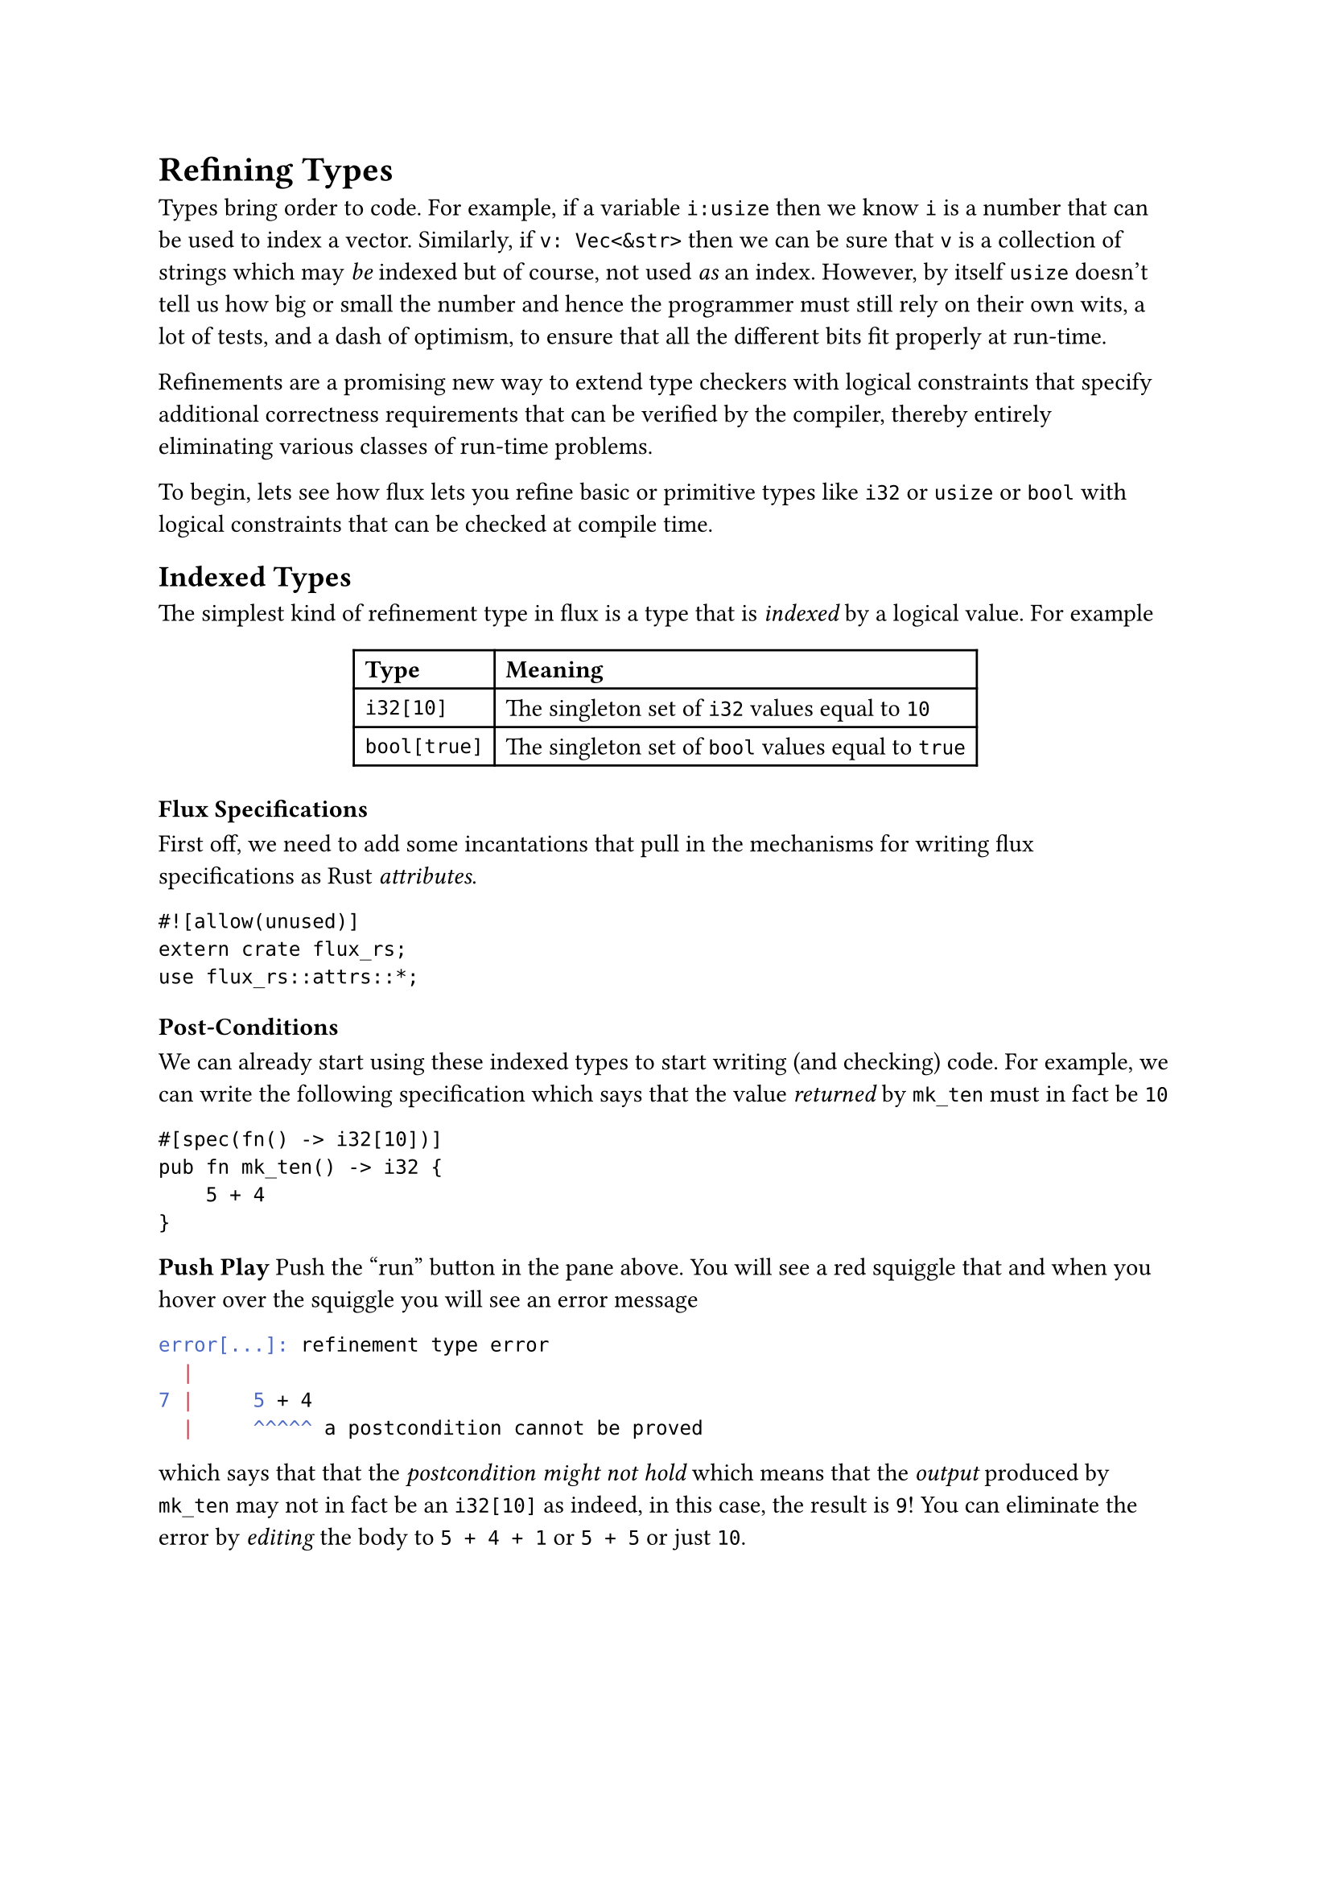 = Refining Types

Types bring order to code. For example, if a variable `i:usize`
then we know `i` is a number that can be used to index a vector.
Similarly, if `v: Vec<&str>` then we can be sure that `v` is a
collection of strings which may _be_ indexed but of course,
not used _as_ an index. However, by itself `usize` doesn't
tell us how big or small the number and hence the programmer
must still rely on their own wits, a lot of tests, and a dash
of optimism, to ensure that all the different bits fit properly
at run-time.

#link("https://arxiv.org/abs/2010.07763")[Refinements] are a promising new way to extend
type checkers with logical constraints that specify additional
correctness requirements that can be verified by the compiler,
thereby entirely eliminating various classes of run-time problems.

To begin, lets see how flux lets you refine basic or primitive
types like `i32` or `usize` or `bool` with logical constraints that
can be checked at compile time.

== Indexed Types

The simplest kind of refinement type in flux is a type that is
_indexed_ by a logical value. For example

#align(center)[
#table(
  columns: 2,
  align: (left, left),
  [*Type*], [*Meaning*],
  [`i32[10]`], [The  singleton set of `i32` values equal to `10`],
  [`bool[true]`], [The singleton set of `bool` values equal to `true`],
)
]

// <!-- SLIDE -->

=== Flux Specifications

First off, we need to add some incantations that pull in the mechanisms
for writing flux specifications as Rust _attributes_.

```rust-editable
#![allow(unused)]
extern crate flux_rs;
use flux_rs::attrs::*;
```


=== Post-Conditions

We can already start using these indexed types to start writing (and checking)
code. For example, we can write the following specification which says that
the value _returned_ by `mk_ten` must in fact be `10`

```rust-editable
#[spec(fn() -> i32[10])]
pub fn mk_ten() -> i32 {
    5 + 4
}
```

#strong[Push Play]
Push the "run" button in the pane above. You will see a red squiggle that
and when you hover over the squiggle you will see an error message

```bash
error[...]: refinement type error
  |
7 |     5 + 4
  |     ^^^^^ a postcondition cannot be proved
```

which says that that the _postcondition might not hold_ which means
that the _output_ produced by `mk_ten` may not in fact be an `i32[10]`
as indeed, in this case, the result is `9`! You can eliminate the error
by _editing_ the body to `5 + 4 + 1` or `5 + 5` or just `10`.

// <!-- SLIDE -->

// ### Pre-Conditions

// You can use an index to _restrict the inputs_ that a function expects
// to be called with.

// ```rust,editable
// #[spec(fn (b:bool[true]))]
// pub fn assert(b:bool) {
//   if !b { panic!("assertion failed") }
// }
// ```

// The specification for `assert` says you can _only_ call
// it with `true` as the input. So if you write

// ```rust,editable
// fn test(){
//   assert(2 + 2 == 4);
//   assert(2 + 2 == 5); // fails to type check
// }
// ```

// then `flux` will complain that

// ```bash
// error[FLUX]: precondition might not hold
//    |
// 12 |     assert(2 + 2 == 5); // fails to type check
//    |     ^^^^^^^^^^^^^^^^^^
// ```

// meaning at the second call to `assert` the input _may not_
// be `true`, as of course, in this case, it is not!

// Can you edit the code of `test` to fix the error?

// <!-- SLIDE -->

// ## Index Parameters and Expressions

// Its not terribly exciting to only talk about _fixed_ values
// like `10` or `true`. To be more useful, `flux` lets you index
// types by refinement _parameters_. For example, you can write

// ```rust,editable
// #[spec(fn(n:i32) -> bool[0 < n])]
// pub fn is_pos(n: i32) -> bool {
//   if 0 < n {
//     true
//   } else {
//     false
//   }
// }
// ```

// Here, the type says that `is_pos`

// - **takes** as _input_ some `i32` _indexed by_ `n`
// - **returns** as _output_ the `bool` _indexed by_ `0 < n`

// That is, `is_pos` returns `true` _exactly when_ `0 < n`.

// We might use this function to check that:

// ```rust,editable
// pub fn test_pos(n: i32) {
//   let m = if is_pos(n) { n - 1 } else { 0 };
//   assert(0 <= m);
// }
// ```

// <!-- SLIDE -->

// ## Existential Types

// Often we don't care about the _exact_ value of a thing -- but just
// care about some _properties_ that it may have. For example, we don't
// care that an `i32` is equal to `5` or `10` or `n` but that it is
// non-negative.

// | **Type**         | **Meaning**                                          |
// | :--------------- | :--------------------------------------------------- |
// | `i32{v: 0 <  v}` | The set of `i32` values that positive                |
// | `i32{v: n <= v}` | The set of `i32` values greater than or equal to `n` |

// Flux allows such specifications by pairing plain Rust types
// with _assertions_ [^1] that constrain the value.

// <!-- SLIDE -->

// ## Existential Output Types

// For example, we can rewrite `mk_10` with the output type
// `i32{v:0<v}` that specifies a weaker property:
// the value returned by `mk_ten_pos` is positive.

// ```rust,editable
// #[spec(fn() -> i32{v: 0 < v})]
// pub fn mk_ten_pos() -> i32 {
//     5 + 5
// }
// ```

// <!-- SLIDE -->

// ## Example: `abs`olute value

// Similarly, you might specify that a function that computes the _absolute_
// value of an `i32` with a type which says the result is non-negative _and_
// exceeds the input `n`.

// ```rust,editable
// #[spec(fn (n:i32) -> i32{v:0<=v && n<=v})]
// pub fn abs(n: i32) -> i32 {
//     if 0 <= n {
//         n
//     } else {
//         0 - n
//     }
// }
// ```

// <!-- SLIDE -->

// ## Combining Indexes and Constraints

// Sometimes, we want to _combine_ indexes and constraints in a specification.

// For example, suppose we have some code that manipulates
// _scores_ which are required to be between `0` and `100`.
// Now, suppose we want to write a function that adds `k`
// points to a score `s`. We want to specify that

// - The _inputs_ `s` and `k` must be non-negative,
// - the _inputs_ `s + k <= 100`, and
// - The _output_ equals `s + k`

// ```rust,editable
// #[spec(fn ({usize[@s] | s + k <= 100}, k:usize) -> usize[s + k])]
// fn add_points(s: usize, k: usize) -> usize {
//     s + k
// }

// fn test_add_points() {
//     assert(add_points(20, 30) == 50);
//     assert(add_points(90, 30) == 120); // fails to type check
// }
// ```

// Note that we use the `@s` to _index_ the value of the `s` parameter,
// so that we can

// 1. _constrain_ the inputs to `s + k <= 100`, and
// 2. _refine_ the value of the output to be exactly `usize[s + k]`.

// **EXERCISE** Why does flux reject the second call to `add_points`?

// <!-- SLIDE -->

// ## Example: `factorial`

// As a last example, you might write a function to compute the factorial of `n`

// ```rust,editable
// #[spec(fn (n:i32) -> i32{v:1<=v && n<=v})]
// pub fn factorial(n: i32) -> i32 {
//     let mut i = 0;
//     let mut res = 1;
//     while i < n {
//         i += 1;
//         res = res * i;
//     }
//     res
// }
// ```

// Here the specification says the input must be non-negative, and the
// output is at least as large as the input. Note, that unlike the previous
// examples, here we're actually _changing_ the values of `i` and `res`.

// <!-- SLIDE -->

// ## Summary

// In this post, we saw how Flux lets you

// 1. _decorate_ basic Rust types like `i32` and `bool` with
//    **indices** and **constraints** that let you respectively
//    _refine_ the sets of values that inhabit that type, and

// 2. _specify_ contracts on functions that state **pre-conditions** on
//    the sets of legal inputs that they accept, and **post-conditions**
//    that describe the outputs that they produce.

// The whole point of Rust, of course, is to allow for efficient _imperative_
// sharing and updates, without sacrificing thread- or memory-safety. Next time,
// we'll see how Flux melds refinements and Rust's ownership to make refinements
// happily coexist with imperative code.

// [flux-grammar]: https://github.com/flux-rs/flux/blob/main/book/src/guide/specs.md#grammar-of-refinements
// [flux-github]: https://github.com/liquid-rust/flux/

// [^1]: These are not arbitrary Rust expressions but a subset of expressions from logics that can be efficiently decided by [SMT Solvers][flux-grammar]
